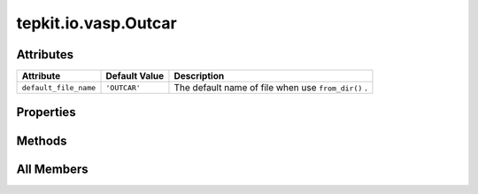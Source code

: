 tepkit.io.vasp.Outcar
=====================

.. py:class:: tepkit.io.vasp.Outcar

   Bases: :py:obj:`tepkit.io.StructuredTextFile`



   The class for text file with special structure.



Attributes
----------

.. csv-table::
   :header: "Attribute", "Default Value", "Description"

   "``default_file_name``", "``'OUTCAR'``", "The default name of file when use ``from_dir()`` ."


Properties
----------

.. autoapisummary::

   tepkit.io.vasp.Outcar.fermi_energy





Methods
-------

.. autoapisummary::

   tepkit.io.vasp.Outcar.job_state
   tepkit.io.vasp.Outcar.get_piezoelectric_stress_tensors




All Members
-----------


.. py:attribute:: default_file_name
   :no-index:
   :value: 'OUTCAR'


   The default name of file when use ``from_dir()`` .



.. py:property:: fermi_energy
   :no-index:
   :type: float



.. py:method:: job_state() -> tepkit.core.vasp.VaspState
   :no-index:



.. py:method:: get_piezoelectric_stress_tensors(cell_z: Annotated[float, Literal['Ang']] | None = None, only_xy: bool = False) -> dict
   :no-index:




